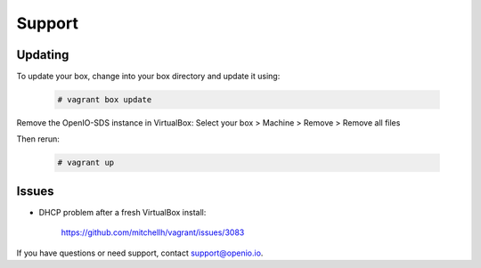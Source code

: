 =======
Support
=======

Updating
========

To update your box, change into your box directory and update it using:

   .. code-block:: console

    # vagrant box update

Remove the OpenIO-SDS instance in VirtualBox: Select your box > Machine > Remove > Remove all files


Then rerun:

   .. code-block:: console

    # vagrant up

Issues
======

* DHCP problem after a fresh VirtualBox install:

   https://github.com/mitchellh/vagrant/issues/3083

If you have questions or need support, contact support@openio.io.
